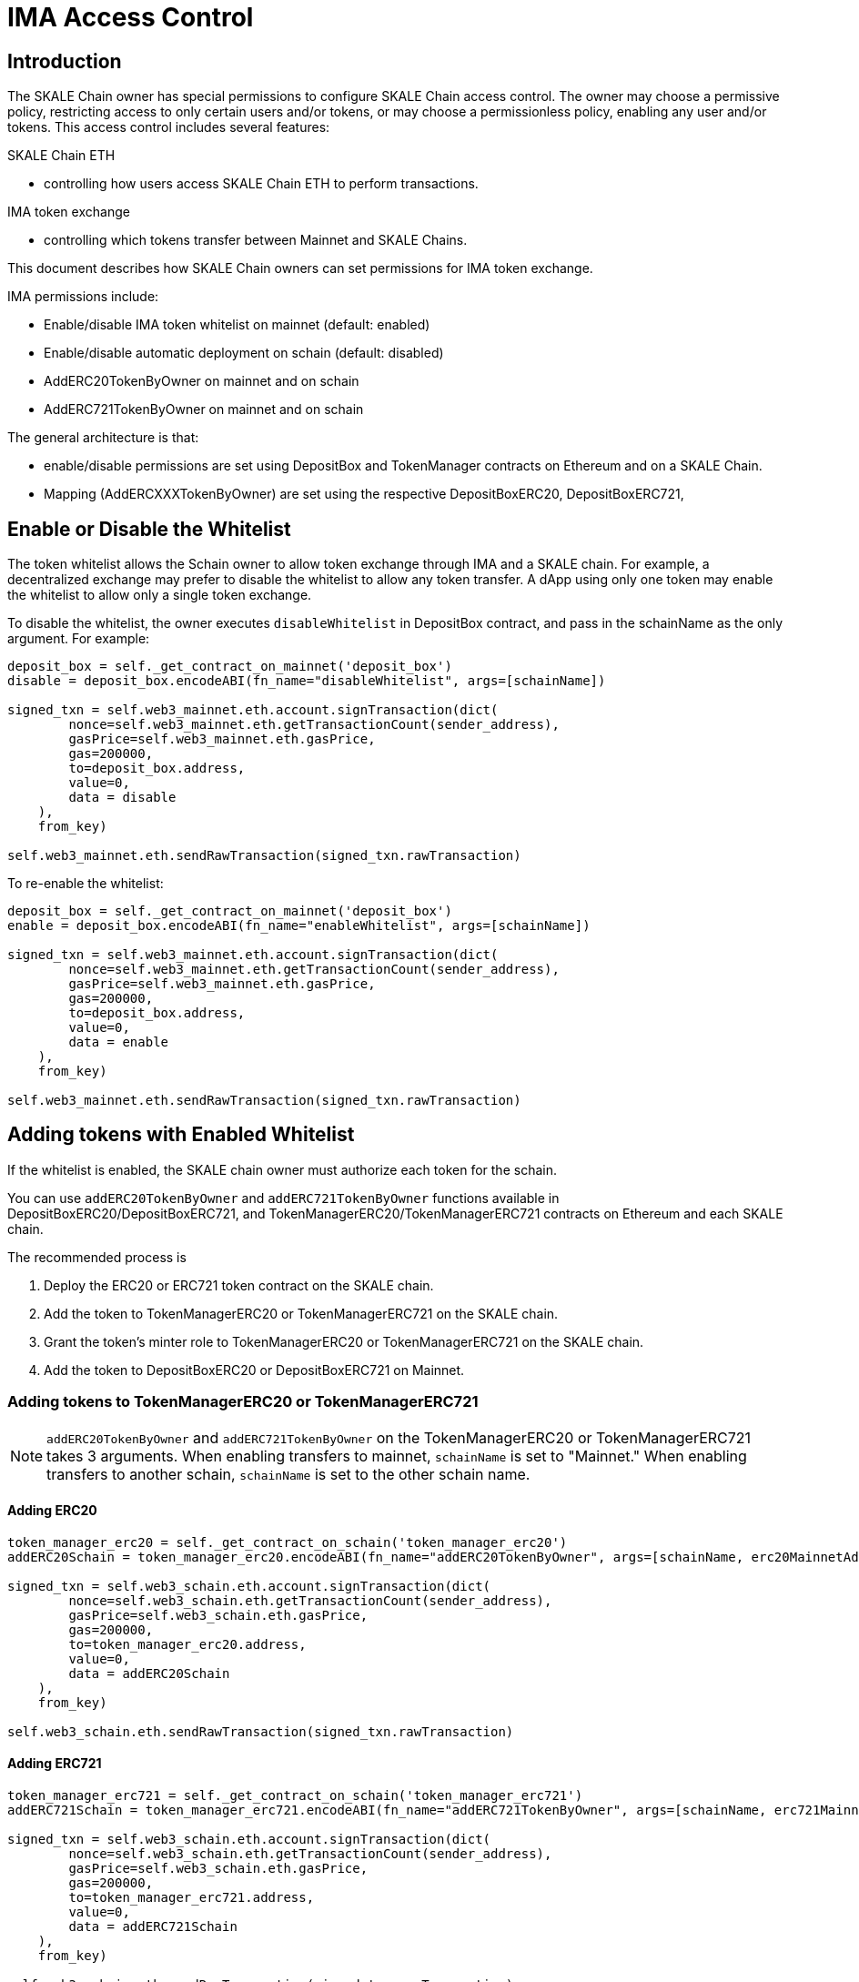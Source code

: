 = IMA Access Control
:icons: font
:toc: macro

ifdef::env-github[]

:tip-caption: :bulb:
:note-caption: :information_source:
:important-caption: :heavy_exclamation_mark:
:caution-caption: :fire:
:warning-caption: :warning:

toc::[]

endif::[]

== Introduction

The SKALE Chain owner has special permissions to configure SKALE Chain access control. The owner may choose a permissive policy, restricting access to only certain users and/or tokens, or may choose a permissionless policy, enabling any user and/or tokens. This access control includes several features: 

.SKALE Chain ETH
    * controlling how users access SKALE Chain ETH to perform transactions.

.IMA token exchange
    * controlling which tokens transfer between Mainnet and SKALE Chains.

This document describes how SKALE Chain owners can set permissions for IMA token exchange.

IMA permissions include:

* Enable/disable IMA token whitelist on mainnet (default: enabled)
* Enable/disable automatic deployment on schain (default: disabled)
* AddERC20TokenByOwner on mainnet and on schain
* AddERC721TokenByOwner on mainnet and on schain

The general architecture is that:

* enable/disable permissions are set using DepositBox and TokenManager contracts on Ethereum and on a SKALE Chain.  
* Mapping (AddERCXXXTokenByOwner) are set using the respective DepositBoxERC20, DepositBoxERC721, 

== Enable or Disable the Whitelist

The token whitelist allows the Schain owner to allow token exchange through IMA and a SKALE chain. For example, a decentralized exchange may prefer to disable the whitelist to allow any token transfer. A dApp using only one token may enable the whitelist to allow only a single token exchange. 

To disable the whitelist, the owner executes `disableWhitelist` in DepositBox contract, and pass in the schainName as the only argument. For example:

```python
deposit_box = self._get_contract_on_mainnet('deposit_box')
disable = deposit_box.encodeABI(fn_name="disableWhitelist", args=[schainName])

signed_txn = self.web3_mainnet.eth.account.signTransaction(dict(
        nonce=self.web3_mainnet.eth.getTransactionCount(sender_address),
        gasPrice=self.web3_mainnet.eth.gasPrice,
        gas=200000,
        to=deposit_box.address,
        value=0,
        data = disable
    ),
    from_key)

self.web3_mainnet.eth.sendRawTransaction(signed_txn.rawTransaction)
```

To re-enable the whitelist:

```python
deposit_box = self._get_contract_on_mainnet('deposit_box')
enable = deposit_box.encodeABI(fn_name="enableWhitelist", args=[schainName])

signed_txn = self.web3_mainnet.eth.account.signTransaction(dict(
        nonce=self.web3_mainnet.eth.getTransactionCount(sender_address),
        gasPrice=self.web3_mainnet.eth.gasPrice,
        gas=200000,
        to=deposit_box.address,
        value=0,
        data = enable
    ),
    from_key)

self.web3_mainnet.eth.sendRawTransaction(signed_txn.rawTransaction)
```

== Adding tokens with Enabled Whitelist

If the whitelist is enabled, the SKALE chain owner must authorize each token for the schain. 

You can use `addERC20TokenByOwner` and `addERC721TokenByOwner` functions available in DepositBoxERC20/DepositBoxERC721, and TokenManagerERC20/TokenManagerERC721 contracts on Ethereum and each SKALE chain.

The recommended process is

1. Deploy the ERC20 or ERC721 token contract on the SKALE chain.
2. Add the token to TokenManagerERC20 or TokenManagerERC721 on the SKALE chain.
3. Grant the token's minter role to TokenManagerERC20 or TokenManagerERC721 on the SKALE chain.
4. Add the token to DepositBoxERC20 or DepositBoxERC721 on Mainnet.

=== Adding tokens to TokenManagerERC20 or TokenManagerERC721

NOTE: `addERC20TokenByOwner` and `addERC721TokenByOwner` on the TokenManagerERC20 or TokenManagerERC721 takes 3 arguments. When enabling transfers to mainnet, `schainName` is set to "Mainnet." When enabling transfers to another schain, `schainName` is set to the other schain name.

==== Adding ERC20

```python
token_manager_erc20 = self._get_contract_on_schain('token_manager_erc20')
addERC20Schain = token_manager_erc20.encodeABI(fn_name="addERC20TokenByOwner", args=[schainName, erc20MainnetAddress, erc20SchainAddress])

signed_txn = self.web3_schain.eth.account.signTransaction(dict(
        nonce=self.web3_schain.eth.getTransactionCount(sender_address),
        gasPrice=self.web3_schain.eth.gasPrice,
        gas=200000,
        to=token_manager_erc20.address,
        value=0,
        data = addERC20Schain
    ),
    from_key)

self.web3_schain.eth.sendRawTransaction(signed_txn.rawTransaction)
```

==== Adding ERC721

```python
token_manager_erc721 = self._get_contract_on_schain('token_manager_erc721')
addERC721Schain = token_manager_erc721.encodeABI(fn_name="addERC721TokenByOwner", args=[schainName, erc721MainnetAddress, erc721SchainAddress])

signed_txn = self.web3_schain.eth.account.signTransaction(dict(
        nonce=self.web3_schain.eth.getTransactionCount(sender_address),
        gasPrice=self.web3_schain.eth.gasPrice,
        gas=200000,
        to=token_manager_erc721.address,
        value=0,
        data = addERC721Schain
    ),
    from_key)

self.web3_schain.eth.sendRawTransaction(signed_txn.rawTransaction)
```

=== Assign SKALE chain TokenManager as Minter and Burner role

You need to assign TokenManagerERC20/TokenManagerERC721 as the minter and burner for the deployed token on the schain. For AccessControl supported ERC20/ERC721, you can use apply the following pseudocode:

```python
newERC20 = deployERC20(deployer)
minterRoleERC20 = newERC20.MINTER_ROLE()
newERC20.grantRole(minterRoleERC20, token_manager_erc20.address)
```

=== Adding tokens to DepositBox

NOTE: `addERC20TokenByOwner` and `addERC721TokenByOwner` on the DepositBoxERC20/DepositBoxERC721 takes 2 arguments: schainName and erc20Mainnet/erc721Mainnet address.

==== Adding ERC20

```python
deposit_box_erc20 = self._get_contract_on_mainnet('deposit_box_erc20')
addERC20Mainnet = deposit_box_erc20.encodeABI(fn_name="addERC20TokenByOwner", args=[schainName, erc20MainnetAddress])

signed_txn = self.web3_mainnet.eth.account.signTransaction(dict(
        nonce=self.web3_mainnet.eth.getTransactionCount(sender_address),
        gasPrice=self.web3_mainnet.eth.gasPrice,
        gas=200000,
        to=deposit_box_erc20.address,
        value=0,
        data = addERC20Mainnet
    ),
    from_key)

self.web3_mainnet.eth.sendRawTransaction(signed_txn.rawTransaction)
```

==== Adding ERC721

NOTE: `addERC721TokenByOwner` on the DepositBoxERC721 takes 2 arguments: schainName and erc721Mainnet address.

```python
deposit_box_erc721 = self._get_contract_on_mainnet('deposit_box_erc721')
addERC721Mainnet = deposit_box_erc721.encodeABI(fn_name="addERC721TokenByOwner", args=[schainName, erc721MainnetAddress])

signed_txn = self.web3_mainnet.eth.account.signTransaction(dict(
        nonce=self.web3_mainnet.eth.getTransactionCount(sender_address),
        gasPrice=self.web3_mainnet.eth.gasPrice,
        gas=200000,
        to=deposit_box_erc721.address,
        value=0,
        data = addERC20Mainnet
    ),
    from_key)

self.web3_mainnet.eth.sendRawTransaction(signed_txn.rawTransaction)
```

== Automatic deployment

Automatic deployment is disabled by default and requires that the SKALE Chain owner deploys the token contract on the schain. 

If enabled, then tokens are automatically deployed on the schain by the TokenFactory contract after a token is received through DepositBox on mainnet.

NOTE: Automatic deployment is currently not supported by skaled.
